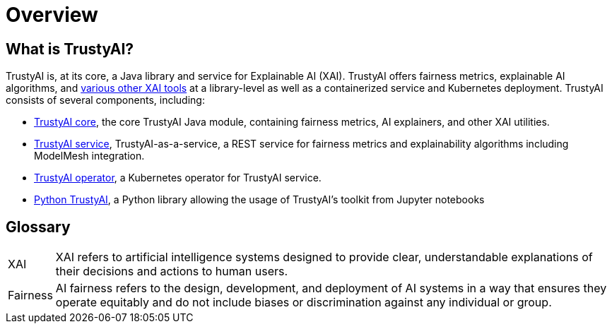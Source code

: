 = Overview

== What is TrustyAI?

TrustyAI is, at its core, a Java library and service for Explainable AI (XAI).
TrustyAI offers fairness metrics, explainable AI algorithms, and xref:features.adoc[various other XAI tools] at a library-level as well as a containerized service and Kubernetes deployment.
TrustyAI consists of several components, including:

* xref:trustyai-core.adoc[TrustyAI core], the core TrustyAI Java module, containing fairness metrics, AI explainers, and other XAI utilities.
* xref:trustyai-service.adoc[TrustyAI service], TrustyAI-as-a-service, a REST service for fairness metrics and explainability algorithms including ModelMesh integration.
* xref:trustyai-operator.adoc[TrustyAI operator], a Kubernetes operator for TrustyAI service.
* xref:python-trustyai.adoc[Python TrustyAI], a Python library allowing the usage of TrustyAI's toolkit from Jupyter notebooks

== Glossary

[horizontal]
XAI::
XAI refers to artificial intelligence systems designed to provide clear, understandable explanations of their decisions and actions to human users.
Fairness::
AI fairness refers to the design, development, and deployment of AI systems in a way that ensures they operate equitably and do not include biases or discrimination against any individual or group.

